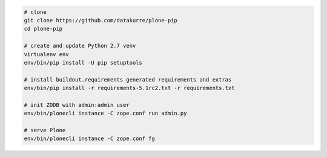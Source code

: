 .. code::

   # clone
   git clone https://github.com/datakurre/plone-pip
   cd plone-pip

   # create and update Python 2.7 venv
   virtualenv env
   env/bin/pip install -U pip setuptools

   # install buildout.requirements generated requirements and extras
   env/bin/pip install -r requirements-5.1rc2.txt -r requirements.txt

   # init ZODB with admin:admin user
   env/bin/plonecli instance -C zope.conf run admin.py

   # serve Plone
   env/bin/plonecli instance -C zope.conf fg
